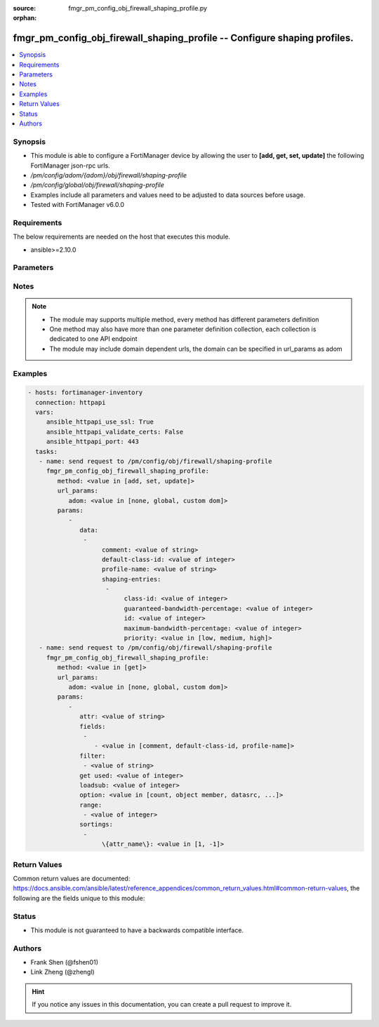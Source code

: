 :source: fmgr_pm_config_obj_firewall_shaping_profile.py

:orphan:

.. _fmgr_pm_config_obj_firewall_shaping_profile:

fmgr_pm_config_obj_firewall_shaping_profile -- Configure shaping profiles.
++++++++++++++++++++++++++++++++++++++++++++++++++++++++++++++++++++++++++

.. versionadded:: 2.10

.. contents::
   :local:
   :depth: 1


Synopsis
--------

- This module is able to configure a FortiManager device by allowing the user to **[add, get, set, update]** the following FortiManager json-rpc urls.
- `/pm/config/adom/{adom}/obj/firewall/shaping-profile`
- `/pm/config/global/obj/firewall/shaping-profile`
- Examples include all parameters and values need to be adjusted to data sources before usage.
- Tested with FortiManager v6.0.0


Requirements
------------
The below requirements are needed on the host that executes this module.

- ansible>=2.10.0



Parameters
----------

.. raw:: html

 <ul>
 <li><span class="li-head">url_params</span> - parameters in url path <span class="li-normal">type: dict</span> <span class="li-required">required: true</span></li>
 <ul class="ul-self">
 <li><span class="li-head">adom</span> - the domain prefix <span class="li-normal">type: str</span> <span class="li-normal"> choices: none, global, custom dom</span></li>
 </ul>
 <li><span class="li-head">parameters for method: [add, set, update]</span> - Configure shaping profiles.</li>
 <ul class="ul-self">
 <li><span class="li-head">data</span> - No description for the parameter <span class="li-normal">type: array</span> <ul class="ul-self">
 <li><span class="li-head">comment</span> - Comment. <span class="li-normal">type: str</span> </li>
 <li><span class="li-head">default-class-id</span> - Default class ID to handle unclassified packets (including all local traffic). <span class="li-normal">type: int</span> </li>
 <li><span class="li-head">profile-name</span> - Shaping profile name. <span class="li-normal">type: str</span> </li>
 <li><span class="li-head">shaping-entries</span> - No description for the parameter <span class="li-normal">type: array</span> <ul class="ul-self">
 <li><span class="li-head">class-id</span> - Class ID. <span class="li-normal">type: int</span> </li>
 <li><span class="li-head">guaranteed-bandwidth-percentage</span> - Guaranteed bandwith in percentage. <span class="li-normal">type: int</span> </li>
 <li><span class="li-head">id</span> - ID number. <span class="li-normal">type: int</span> </li>
 <li><span class="li-head">maximum-bandwidth-percentage</span> - Maximum bandwith in percentage. <span class="li-normal">type: int</span> </li>
 <li><span class="li-head">priority</span> - Priority. <span class="li-normal">type: str</span>  <span class="li-normal">choices: [low, medium, high]</span> </li>
 </ul>
 </ul>
 </ul>
 <li><span class="li-head">parameters for method: [get]</span> - Configure shaping profiles.</li>
 <ul class="ul-self">
 <li><span class="li-head">attr</span> - The name of the attribute to retrieve its datasource. <span class="li-normal">type: str</span> </li>
 <li><span class="li-head">fields</span> - No description for the parameter <span class="li-normal">type: array</span> <ul class="ul-self">
 <li><span class="li-head">{no-name}</span> - No description for the parameter <span class="li-normal">type: array</span> <ul class="ul-self">
 <li><span class="li-head">{no-name}</span> - No description for the parameter <span class="li-normal">type: str</span>  <span class="li-normal">choices: [comment, default-class-id, profile-name]</span> </li>
 </ul>
 </ul>
 <li><span class="li-head">filter</span> - No description for the parameter <span class="li-normal">type: array</span> <ul class="ul-self">
 <li><span class="li-head">{no-name}</span> - No description for the parameter <span class="li-normal">type: str</span> </li>
 </ul>
 <li><span class="li-head">get used</span> - No description for the parameter <span class="li-normal">type: int</span> </li>
 <li><span class="li-head">loadsub</span> - Enable or disable the return of any sub-objects. <span class="li-normal">type: int</span> </li>
 <li><span class="li-head">option</span> - Set fetch option for the request. <span class="li-normal">type: str</span>  <span class="li-normal">choices: [count, object member, datasrc, get reserved, syntax]</span> </li>
 <li><span class="li-head">range</span> - No description for the parameter <span class="li-normal">type: array</span> <ul class="ul-self">
 <li><span class="li-head">{no-name}</span> - No description for the parameter <span class="li-normal">type: int</span> </li>
 </ul>
 <li><span class="li-head">sortings</span> - No description for the parameter <span class="li-normal">type: array</span> <ul class="ul-self">
 <li><span class="li-head">{attr_name}</span> - No description for the parameter <span class="li-normal">type: int</span>  <span class="li-normal">choices: [1, -1]</span> </li>
 </ul>
 </ul>
 </ul>






Notes
-----
.. note::

   - The module may supports multiple method, every method has different parameters definition

   - One method may also have more than one parameter definition collection, each collection is dedicated to one API endpoint

   - The module may include domain dependent urls, the domain can be specified in url_params as adom

Examples
--------

.. code-block:: yaml+jinja

 - hosts: fortimanager-inventory
   connection: httpapi
   vars:
      ansible_httpapi_use_ssl: True
      ansible_httpapi_validate_certs: False
      ansible_httpapi_port: 443
   tasks:
    - name: send request to /pm/config/obj/firewall/shaping-profile
      fmgr_pm_config_obj_firewall_shaping_profile:
         method: <value in [add, set, update]>
         url_params:
            adom: <value in [none, global, custom dom]>
         params:
            - 
               data: 
                - 
                     comment: <value of string>
                     default-class-id: <value of integer>
                     profile-name: <value of string>
                     shaping-entries: 
                      - 
                           class-id: <value of integer>
                           guaranteed-bandwidth-percentage: <value of integer>
                           id: <value of integer>
                           maximum-bandwidth-percentage: <value of integer>
                           priority: <value in [low, medium, high]>
    - name: send request to /pm/config/obj/firewall/shaping-profile
      fmgr_pm_config_obj_firewall_shaping_profile:
         method: <value in [get]>
         url_params:
            adom: <value in [none, global, custom dom]>
         params:
            - 
               attr: <value of string>
               fields: 
                - 
                   - <value in [comment, default-class-id, profile-name]>
               filter: 
                - <value of string>
               get used: <value of integer>
               loadsub: <value of integer>
               option: <value in [count, object member, datasrc, ...]>
               range: 
                - <value of integer>
               sortings: 
                - 
                     \{attr_name\}: <value in [1, -1]>



Return Values
-------------


Common return values are documented: https://docs.ansible.com/ansible/latest/reference_appendices/common_return_values.html#common-return-values, the following are the fields unique to this module:


.. raw:: html

 <ul>
 <li><span class="li-return"> return values for method: [add, set, update]</span> </li>
 <ul class="ul-self">
 <li><span class="li-return">status</span>
 - No description for the parameter <span class="li-normal">type: dict</span> <ul class="ul-self">
 <li> <span class="li-return"> code </span> - No description for the parameter <span class="li-normal">type: int</span>  </li>
 <li> <span class="li-return"> message </span> - No description for the parameter <span class="li-normal">type: str</span>  </li>
 </ul>
 <li><span class="li-return">url</span>
 - No description for the parameter <span class="li-normal">type: str</span>  <span class="li-normal">example: /pm/config/adom/{adom}/obj/firewall/shaping-profile</span>  </li>
 </ul>
 <li><span class="li-return"> return values for method: [get]</span> </li>
 <ul class="ul-self">
 <li><span class="li-return">data</span>
 - No description for the parameter <span class="li-normal">type: array</span> <ul class="ul-self">
 <li> <span class="li-return"> comment </span> - Comment. <span class="li-normal">type: str</span>  </li>
 <li> <span class="li-return"> default-class-id </span> - Default class ID to handle unclassified packets (including all local traffic). <span class="li-normal">type: int</span>  </li>
 <li> <span class="li-return"> profile-name </span> - Shaping profile name. <span class="li-normal">type: str</span>  </li>
 <li> <span class="li-return"> shaping-entries </span> - No description for the parameter <span class="li-normal">type: array</span> <ul class="ul-self">
 <li> <span class="li-return"> class-id </span> - Class ID. <span class="li-normal">type: int</span>  </li>
 <li> <span class="li-return"> guaranteed-bandwidth-percentage </span> - Guaranteed bandwith in percentage. <span class="li-normal">type: int</span>  </li>
 <li> <span class="li-return"> id </span> - ID number. <span class="li-normal">type: int</span>  </li>
 <li> <span class="li-return"> maximum-bandwidth-percentage </span> - Maximum bandwith in percentage. <span class="li-normal">type: int</span>  </li>
 <li> <span class="li-return"> priority </span> - Priority. <span class="li-normal">type: str</span>  </li>
 </ul>
 </ul>
 <li><span class="li-return">status</span>
 - No description for the parameter <span class="li-normal">type: dict</span> <ul class="ul-self">
 <li> <span class="li-return"> code </span> - No description for the parameter <span class="li-normal">type: int</span>  </li>
 <li> <span class="li-return"> message </span> - No description for the parameter <span class="li-normal">type: str</span>  </li>
 </ul>
 <li><span class="li-return">url</span>
 - No description for the parameter <span class="li-normal">type: str</span>  <span class="li-normal">example: /pm/config/adom/{adom}/obj/firewall/shaping-profile</span>  </li>
 </ul>
 </ul>





Status
------

- This module is not guaranteed to have a backwards compatible interface.


Authors
-------

- Frank Shen (@fshen01)
- Link Zheng (@zhengl)


.. hint::

    If you notice any issues in this documentation, you can create a pull request to improve it.




